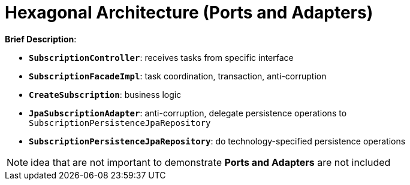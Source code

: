 = Hexagonal Architecture (Ports and Adapters)

:imagesdir: docs/images
:imagesoutdir: docs/images

*Brief Description*:

* `*SubscriptionController*`: receives tasks from specific interface
* `*SubscriptionFacadeImpl*`: task coordination, transaction, anti-corruption
* `*CreateSubscription*`: business logic
* `*JpaSubscriptionAdapter*`: anti-corruption, delegate persistence operations to `SubscriptionPersistenceJpaRepository`
* `*SubscriptionPersistenceJpaRepository*`: do technology-specified persistence operations

NOTE: idea that are not important to demonstrate *Ports and Adapters* are not included

.Sequence Diagram for Hexagonal Architecture
ifdef::env-github[]
image::hex-class.png[]
endif::env-github[]
ifdef::env-idea,env-vscode[]
plantuml::docs/diagrams/hex-sequence.puml[target=hex-sequence,format=png]
endif::env-idea,env-vscode[]

.Class Diagram for Hexagonal Architecture
ifdef::env-github[]
image::hex-class.png[]
endif::env-github[]
ifdef::env-idea,env-vscode[]
plantuml::docs/diagrams/hex-class.puml[target=hex-class,format=png]
endif::env-idea,env-vscode[]